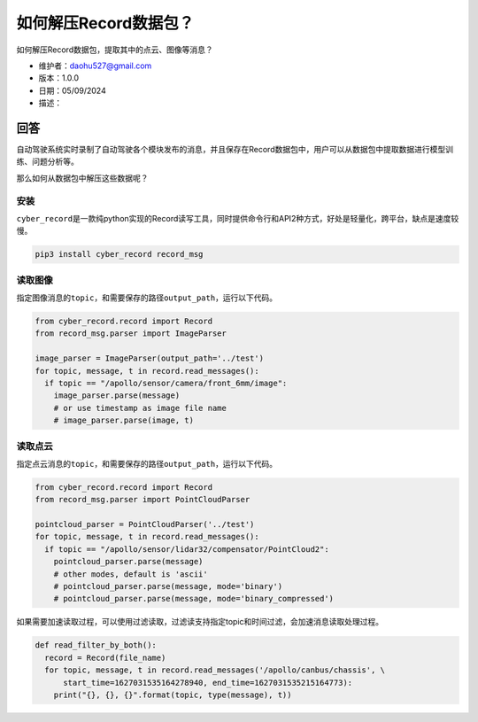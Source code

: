 如何解压Record数据包？
======================

如何解压Record数据包，提取其中的点云、图像等消息？

-  维护者：\ daohu527@gmail.com
-  版本：1.0.0
-  日期：05/09/2024
-  描述：

回答
----

自动驾驶系统实时录制了自动驾驶各个模块发布的消息，并且保存在Record数据包中，用户可以从数据包中提取数据进行模型训练、问题分析等。

那么如何从数据包中解压这些数据呢？

安装
~~~~

``cyber_record``\ 是一款纯python实现的Record读写工具，同时提供命令行和API2种方式，好处是轻量化，跨平台，缺点是速度较慢。

.. code:: shell

   pip3 install cyber_record record_msg

读取图像
~~~~~~~~

指定图像消息的\ ``topic``\ ，和需要保存的路径\ ``output_path``\ ，运行以下代码。

.. code:: python

   from cyber_record.record import Record
   from record_msg.parser import ImageParser

   image_parser = ImageParser(output_path='../test')
   for topic, message, t in record.read_messages():
     if topic == "/apollo/sensor/camera/front_6mm/image":
       image_parser.parse(message)
       # or use timestamp as image file name
       # image_parser.parse(image, t)

读取点云
~~~~~~~~

指定点云消息的\ ``topic``\ ，和需要保存的路径\ ``output_path``\ ，运行以下代码。

.. code:: python

   from cyber_record.record import Record
   from record_msg.parser import PointCloudParser

   pointcloud_parser = PointCloudParser('../test')
   for topic, message, t in record.read_messages():
     if topic == "/apollo/sensor/lidar32/compensator/PointCloud2":
       pointcloud_parser.parse(message)
       # other modes, default is 'ascii'
       # pointcloud_parser.parse(message, mode='binary')
       # pointcloud_parser.parse(message, mode='binary_compressed')

如果需要加速读取过程，可以使用过滤读取，过滤读支持指定topic和时间过滤，会加速消息读取处理过程。

.. code:: python

   def read_filter_by_both():
     record = Record(file_name)
     for topic, message, t in record.read_messages('/apollo/canbus/chassis', \
         start_time=1627031535164278940, end_time=1627031535215164773):
       print("{}, {}, {}".format(topic, type(message), t))
